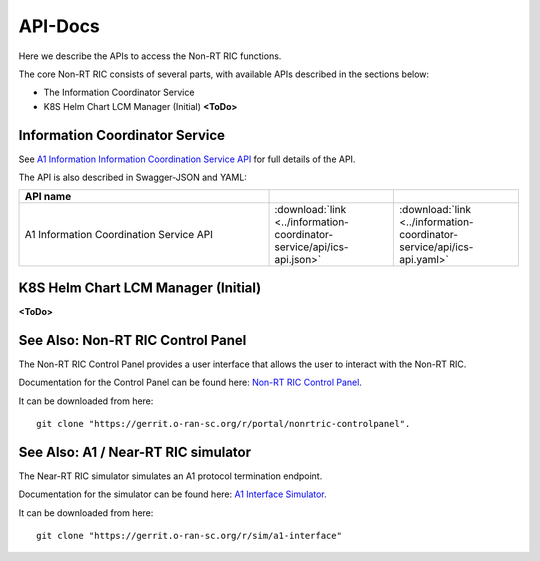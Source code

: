 .. This work is licensed under a Creative Commons Attribution 4.0 International License.
.. http://creativecommons.org/licenses/by/4.0
.. Copyright (C) 2021 Nordix

.. _api_docs:

.. |swagger-icon| image:: ./images/swagger.png
                  :width: 40px

.. |yaml-icon| image:: ./images/yaml_logo.png
                  :width: 40px


========
API-Docs
========

Here we describe the APIs to access the Non-RT RIC functions.

The core Non-RT RIC consists of several parts, with available APIs described in the sections below:

* The Information Coordinator Service
* K8S Helm Chart LCM Manager (Initial) **<ToDo>**

Information Coordinator Service
===============================

See `A1 Information Information Coordination Service API <./ics-api.html>`_ for full details of the API.

The API is also described in Swagger-JSON and YAML:

.. csv-table::
   :header: "API name", "|swagger-icon|", "|yaml-icon|"
   :widths: 10,5,5

   "A1 Information Coordination Service API", ":download:`link <../information-coordinator-service/api/ics-api.json>`", ":download:`link <../information-coordinator-service/api/ics-api.yaml>`"

K8S Helm Chart LCM Manager (Initial)
====================================

**<ToDo>**

See Also: Non-RT RIC Control Panel
==================================

The Non-RT RIC Control Panel provides a user interface that allows the user to interact with the Non-RT RIC.

Documentation for the Control Panel can be found here: `Non-RT RIC Control Panel <https://docs.o-ran-sc.org/projects/o-ran-sc-portal-nonrtric-controlpanel/en/latest/>`_.

It can be downloaded from here: ::

  git clone "https://gerrit.o-ran-sc.org/r/portal/nonrtric-controlpanel".

See Also: A1 / Near-RT RIC simulator
====================================

The Near-RT RIC simulator simulates an A1 protocol termination endpoint.

Documentation for the simulator can be found here: `A1 Interface Simulator <https://docs.o-ran-sc.org/projects/o-ran-sc-sim-a1-interface/en/latest/>`_.

It can be downloaded from here: ::

  git clone "https://gerrit.o-ran-sc.org/r/sim/a1-interface"
